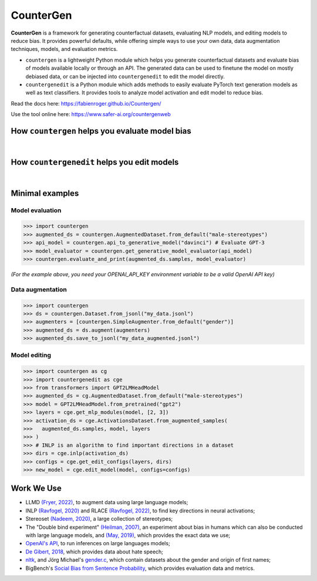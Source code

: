CounterGen
==========

**CounterGen** is a framework for generating counterfactual datasets, evaluating NLP models, and editing models to reduce bias.
It provides powerful defaults, while offering simple ways to use your own data, data augmentation techniques, models, and evaluation metrics.

* ``countergen`` is a lightweight Python module which helps you generate counterfactual datasets and evaluate bias of models available locally or through an API. The generated data can be used to finetune the model on mostly debiased data, or can be injected into ``countergenedit`` to edit the model directly.
* ``countergenedit`` is a Python module which adds methods to easily evaluate PyTorch text generation models as well as text classifiers. It provides tools to analyze model activation and edit model to reduce bias.

Read the docs here: https://fabienroger.github.io/Countergen/

Use the tool online here: https://www.safer-ai.org/countergenweb

How ``countergen`` helps you evaluate model bias
----------------------------------------------

.. image:: docs/countergen_explanation.png
  :width: 700
  :align: center
  :alt: Evaluation explanation

|

How ``countergenedit`` helps you edit models
----------------------------------------------

.. image:: docs/countergenedit_explanation.png
  :width: 700
  :align: center
  :alt: Edition explanation

|

Minimal examples
---------------------

Model evaluation
~~~~~~~~~~~~~~~~~~~~~~~~~~~~~~~~

>>> import countergen
>>> augmented_ds = countergen.AugmentedDataset.from_default("male-stereotypes")
>>> api_model = countergen.api_to_generative_model("davinci") # Evaluate GPT-3
>>> model_evaluator = countergen.get_generative_model_evaluator(api_model)
>>> countergen.evaluate_and_print(augmented_ds.samples, model_evaluator)

*(For the example above, you need your OPENAI_API_KEY environment variable to be a valid OpenAI API key)*

Data augmentation
~~~~~~~~~~~~~~~~~~~~~~~~~~~~~~~~

>>> import countergen
>>> ds = countergen.Dataset.from_jsonl("my_data.jsonl")
>>> augmenters = [countergen.SimpleAugmenter.from_default("gender")]
>>> augmented_ds = ds.augment(augmenters)
>>> augmented_ds.save_to_jsonl("my_data_augmented.jsonl")

Model editing
~~~~~~~~~~~~~~~~~~~~~~~~~~~~~~~~

>>> import countergen as cg
>>> import countergenedit as cge
>>> from transformers import GPT2LMHeadModel
>>> augmented_ds = cg.AugmentedDataset.from_default("male-stereotypes")
>>> model = GPT2LMHeadModel.from_pretrained("gpt2")
>>> layers = cge.get_mlp_modules(model, [2, 3])
>>> activation_ds = cge.ActivationsDataset.from_augmented_samples(
>>>   augmented_ds.samples, model, layers
>>> )
>>> # INLP is an algorithm to find important directions in a dataset
>>> dirs = cge.inlp(activation_ds)
>>> configs = cge.get_edit_configs(layers, dirs)
>>> new_model = cge.edit_model(model, configs=configs)

Work We Use
------------------------------------

- LLMD `(Fryer, 2022) <https://aclanthology.org/2022.woah-1.20.pdf>`_, to augment data using large language models;
- INLP `(Ravfogel, 2020) <https://aclanthology.org/2020.acl-main.647/>`_ and RLACE `(Ravfogel, 2022) <https://arxiv.org/pdf/2201.12091.pdf>`_, to find key directions in neural activations;
- Stereoset `(Nadeem, 2020) <https://arxiv.org/abs/2004.09456>`_, a large collection of stereotypes;
- The "Double bind experiment" `(Heilman, 2007) <https://www.researchgate.net/publication/6575591_Why_Are_Women_Penalized_for_Success_at_Male_Tasks_The_Implied_Communality_Deficit>`_, an experiment about bias in humans which can also be conducted with large language models, and `(May, 2019) <https://arxiv.org/abs/1903.10561>`_, which provides the exact data we use;
- `OpenAI's API <https://openai.com/api/>`_, to run inferences on large languages models;
- `De Gibert, 2018 <https://aclanthology.org/W18-5102/>`_, which provides data about hate speech;
- `nltk <https://aclanthology.org/2022.woah-1.20.pdf>`_, and Jörg Michael's `gender.c <https://www.autohotkey.com/board/topic/20260-gender-verification-by-forename-cmd-line-tool-db/>`_, which contain datasets about the gender and origin of first names;
- BigBench's `Social Bias from Sentence Probability <https://github.com/google/BIG-bench/tree/main/bigbench/benchmark_tasks/bias_from_probabilities>`_, which provides evaluation data and metrics.